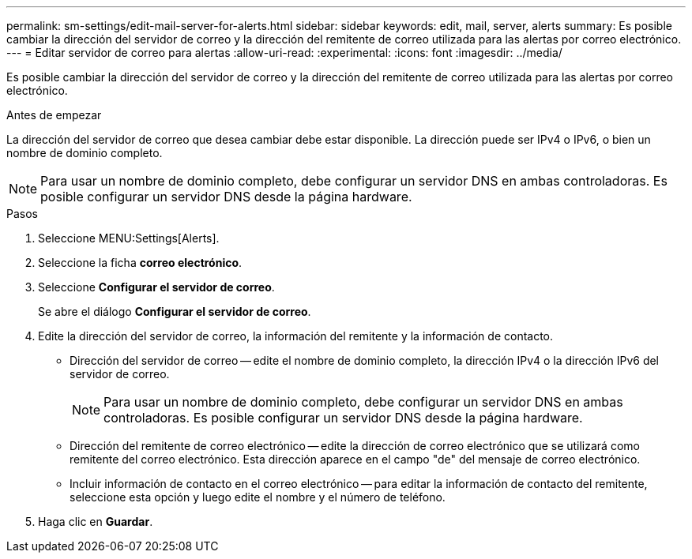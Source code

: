 ---
permalink: sm-settings/edit-mail-server-for-alerts.html 
sidebar: sidebar 
keywords: edit, mail, server, alerts 
summary: Es posible cambiar la dirección del servidor de correo y la dirección del remitente de correo utilizada para las alertas por correo electrónico. 
---
= Editar servidor de correo para alertas
:allow-uri-read: 
:experimental: 
:icons: font
:imagesdir: ../media/


[role="lead"]
Es posible cambiar la dirección del servidor de correo y la dirección del remitente de correo utilizada para las alertas por correo electrónico.

.Antes de empezar
La dirección del servidor de correo que desea cambiar debe estar disponible. La dirección puede ser IPv4 o IPv6, o bien un nombre de dominio completo.

[NOTE]
====
Para usar un nombre de dominio completo, debe configurar un servidor DNS en ambas controladoras. Es posible configurar un servidor DNS desde la página hardware.

====
.Pasos
. Seleccione MENU:Settings[Alerts].
. Seleccione la ficha *correo electrónico*.
. Seleccione *Configurar el servidor de correo*.
+
Se abre el diálogo *Configurar el servidor de correo*.

. Edite la dirección del servidor de correo, la información del remitente y la información de contacto.
+
** Dirección del servidor de correo -- edite el nombre de dominio completo, la dirección IPv4 o la dirección IPv6 del servidor de correo.
+
[NOTE]
====
Para usar un nombre de dominio completo, debe configurar un servidor DNS en ambas controladoras. Es posible configurar un servidor DNS desde la página hardware.

====
** Dirección del remitente de correo electrónico -- edite la dirección de correo electrónico que se utilizará como remitente del correo electrónico. Esta dirección aparece en el campo "de" del mensaje de correo electrónico.
** Incluir información de contacto en el correo electrónico -- para editar la información de contacto del remitente, seleccione esta opción y luego edite el nombre y el número de teléfono.


. Haga clic en *Guardar*.

